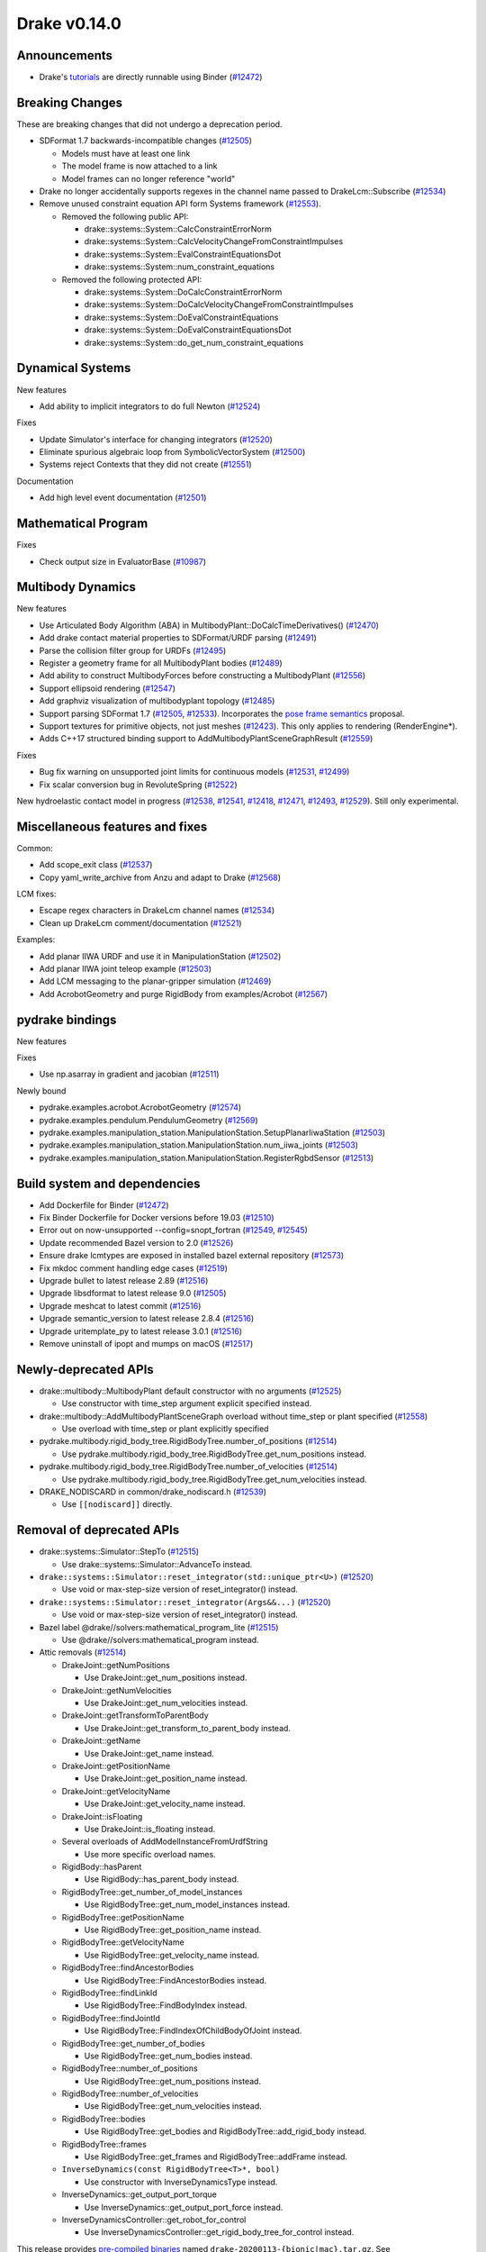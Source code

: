 *************
Drake v0.14.0
*************

Announcements
-------------

* Drake's `tutorials`_ are directly runnable using Binder (`#12472`_)

Breaking Changes
----------------

These are breaking changes that did not undergo a deprecation period.

* SDFormat 1.7 backwards-incompatible changes (`#12505`_)

  - Models must have at least one link
  - The model frame is now attached to a link
  - Model frames can no longer reference "world"

* Drake no longer accidentally supports regexes in the channel name passed to
  DrakeLcm::Subscribe (`#12534`_)

* Remove unused constraint equation API form Systems framework (`#12553`_).

  - Removed the following public API:

    - drake::systems::System::CalcConstraintErrorNorm
    - drake::systems::System::CalcVelocityChangeFromConstraintImpulses
    - drake::systems::System::EvalConstraintEquationsDot
    - drake::systems::System::num_constraint_equations

  - Removed the following protected API:

    - drake::systems::System::DoCalcConstraintErrorNorm
    - drake::systems::System::DoCalcVelocityChangeFromConstraintImpulses
    - drake::systems::System::DoEvalConstraintEquations
    - drake::systems::System::DoEvalConstraintEquationsDot
    - drake::systems::System::do_get_num_constraint_equations

Dynamical Systems
-----------------

New features

* Add ability to implicit integrators to do full Newton (`#12524`_)

Fixes

* Update Simulator's interface for changing integrators (`#12520`_)
* Eliminate spurious algebraic loop from SymbolicVectorSystem (`#12500`_)
* Systems reject Contexts that they did not create (`#12551`_)

Documentation

* Add high level event documentation (`#12501`_)

Mathematical Program
--------------------

Fixes

* Check output size in EvaluatorBase (`#10987`_)

Multibody Dynamics
------------------

New features

* Use Articulated Body Algorithm (ABA) in
  MultibodyPlant::DoCalcTimeDerivatives() (`#12470`_)
* Add drake contact material properties to SDFormat/URDF parsing (`#12491`_)
* Parse the collision filter group for URDFs (`#12495`_)
* Register a geometry frame for all MultibodyPlant bodies (`#12489`_)
* Add ability to construct MultibodyForces before constructing a MultibodyPlant
  (`#12556`_)
* Support ellipsoid rendering (`#12547`_)
* Add graphviz visualization of multibodyplant topology (`#12485`_)
* Support parsing SDFormat 1.7 (`#12505`_, `#12533`_). Incorporates the `pose
  frame semantics <https://bit.ly/2ZSl1kH>`_ proposal.
* Support textures for primitive objects, not just meshes (`#12423`_). This
  only applies to rendering (RenderEngine*).
* Adds C++17 structured binding support to AddMultibodyPlantSceneGraphResult
  (`#12559`_)

Fixes

* Bug fix warning on unsupported joint limits for continuous models (`#12531`_,
  `#12499`_)
* Fix scalar conversion bug in RevoluteSpring (`#12522`_)

New hydroelastic contact model in progress (`#12538`_, `#12541`_, `#12418`_,
`#12471`_, `#12493`_, `#12529`_). Still only experimental.

Miscellaneous features and fixes
--------------------------------

Common:

* Add scope_exit class (`#12537`_)
* Copy yaml_write_archive from Anzu and adapt to Drake (`#12568`_)

LCM fixes:

* Escape regex characters in DrakeLcm channel names (`#12534`_)
* Clean up DrakeLcm comment/documentation (`#12521`_)

Examples:

* Add planar IIWA URDF and use it in ManipulationStation (`#12502`_)
* Add planar IIWA joint teleop example (`#12503`_)
* Add LCM messaging to the planar-gripper simulation (`#12469`_)
* Add AcrobotGeometry and purge RigidBody from examples/Acrobot (`#12567`_)

pydrake bindings
----------------

New features

Fixes

* Use np.asarray in gradient and jacobian (`#12511`_)

Newly bound

* pydrake.examples.acrobot.AcrobotGeometry (`#12574`_)
* pydrake.examples.pendulum.PendulumGeometry (`#12569`_)
* pydrake.examples.manipulation_station.ManipulationStation.SetupPlanarIiwaStation (`#12503`_)
* pydrake.examples.manipulation_station.ManipulationStation.num_iiwa_joints (`#12503`_)
* pydrake.examples.manipulation_station.ManipulationStation.RegisterRgbdSensor (`#12513`_)

Build system and dependencies
-----------------------------

* Add Dockerfile for Binder (`#12472`_)
* Fix Binder Dockerfile for Docker versions before 19.03 (`#12510`_)
* Error out on now-unsupported --config=snopt_fortran (`#12549`_, `#12545`_)
* Update recommended Bazel version to 2.0 (`#12526`_)
* Ensure drake lcmtypes are exposed in installed bazel external repository
  (`#12573`_)
* Fix mkdoc comment handling edge cases (`#12519`_)
* Upgrade bullet to latest release 2.89 (`#12516`_)
* Upgrade libsdformat to latest release 9.0 (`#12505`_)
* Upgrade meshcat to latest commit (`#12516`_)
* Upgrade semantic_version to latest release 2.8.4 (`#12516`_)
* Upgrade uritemplate_py to latest release 3.0.1 (`#12516`_)
* Remove uninstall of ipopt and mumps on macOS (`#12517`_)

Newly-deprecated APIs
---------------------

* drake::multibody::MultibodyPlant default constructor with no arguments
  (`#12525`_)

  - Use constructor with time_step argument explicit specified instead.

* drake::multibody::AddMultibodyPlantSceneGraph overload without time_step or
  plant specified (`#12558`_)

  - Use overload with time_step or plant explicitly specified

* pydrake.multibody.rigid_body_tree.RigidBodyTree.number_of_positions
  (`#12514`_)

  - Use pydrake.multibody.rigid_body_tree.RigidBodyTree.get_num_positions
    instead.

* pydrake.multibody.rigid_body_tree.RigidBodyTree.number_of_velocities
  (`#12514`_)

  - Use pydrake.multibody.rigid_body_tree.RigidBodyTree.get_num_velocities
    instead.

* DRAKE_NODISCARD in common/drake_nodiscard.h (`#12539`_)

  - Use ``[[nodiscard]]`` directly.

Removal of deprecated APIs
--------------------------

* drake::systems::Simulator::StepTo (`#12515`_)

  - Use drake::systems::Simulator::AdvanceTo instead.

* ``drake::systems::Simulator::reset_integrator(std::unique_ptr<U>)``
  (`#12520`_)

  - Use void or max-step-size version of reset_integrator() instead.

* ``drake::systems::Simulator::reset_integrator(Args&&...)``
  (`#12520`_)

  - Use void or max-step-size version of reset_integrator() instead.

* Bazel label @drake//solvers:mathematical_program_lite (`#12515`_)

  - Use @drake//solvers:mathematical_program instead.

* Attic removals (`#12514`_)

  * DrakeJoint::getNumPositions

    - Use DrakeJoint::get_num_positions instead.

  * DrakeJoint::getNumVelocities

    - Use DrakeJoint::get_num_velocities instead.

  * DrakeJoint::getTransformToParentBody

    - Use DrakeJoint::get_transform_to_parent_body instead.

  * DrakeJoint::getName

    - Use DrakeJoint::get_name instead.

  * DrakeJoint::getPositionName

    - Use DrakeJoint::get_position_name instead.

  * DrakeJoint::getVelocityName

    - Use DrakeJoint::get_velocity_name instead.

  * DrakeJoint::isFloating

    - Use DrakeJoint::is_floating instead.

  * Several overloads of AddModelInstanceFromUrdfString

    - Use more specific overload names.

  * RigidBody::hasParent

    - Use RigidBody::has_parent_body instead.

  * RigidBodyTree::get_number_of_model_instances

    - Use RigidBodyTree::get_num_model_instances instead.

  * RigidBodyTree::getPositionName

    - Use RigidBodyTree::get_position_name instead.

  * RigidBodyTree::getVelocityName

    - Use RigidBodyTree::get_velocity_name instead.

  * RigidBodyTree::findAncestorBodies

    - Use RigidBodyTree::FindAncestorBodies instead.

  * RigidBodyTree::findLinkId

    - Use RigidBodyTree::FindBodyIndex instead.

  * RigidBodyTree::findJointId

    - Use RigidBodyTree::FindIndexOfChildBodyOfJoint instead.

  * RigidBodyTree::get_number_of_bodies

    - Use RigidBodyTree::get_num_bodies instead.

  * RigidBodyTree::number_of_positions

    - Use RigidBodyTree::get_num_positions instead.

  * RigidBodyTree::number_of_velocities

    - Use RigidBodyTree::get_num_velocities instead.

  * RigidBodyTree::bodies

    - Use RigidBodyTree::get_bodies and RigidBodyTree::add_rigid_body instead.

  * RigidBodyTree::frames

    -  Use RigidBodyTree::get_frames and RigidBodyTree::addFrame instead.

  * ``InverseDynamics(const RigidBodyTree<T>*, bool)``

    - Use constructor with InverseDynamicsType instead.

  * InverseDynamics::get_output_port_torque

    - Use InverseDynamics::get_output_port_force instead.

  * InverseDynamicsController::get_robot_for_control

    - Use InverseDynamicsController::get_rigid_body_tree_for_control instead.

This release provides `pre-compiled binaries <https://github.com/RobotLocomotion/drake/releases/tag/v0.14.0>`__ named ``drake-20200113-{bionic|mac}.tar.gz``. See https://drake.mit.edu/from_binary.html#nightly-releases for instructions on how to use them

Drake binary releases incorporate a pre-compiled version of `SNOPT <https://ccom.ucsd.edu/~optimizers/solvers/snopt/>`__ as part of the `Mathematical Program toolbox <https://drake.mit.edu/doxygen_cxx/group__solvers.html>`__. Thanks to Philip E. Gill and Elizabeth Wong for their kind support.

.. _tutorials: https://github.com/RobotLocomotion/drake/tree/master/tutorials

.. _#10987: https://github.com/RobotLocomotion/drake/pull/10987
.. _#12418: https://github.com/RobotLocomotion/drake/pull/12418
.. _#12423: https://github.com/RobotLocomotion/drake/pull/12423
.. _#12469: https://github.com/RobotLocomotion/drake/pull/12469
.. _#12470: https://github.com/RobotLocomotion/drake/pull/12470
.. _#12471: https://github.com/RobotLocomotion/drake/pull/12471
.. _#12472: https://github.com/RobotLocomotion/drake/pull/12472
.. _#12474: https://github.com/RobotLocomotion/drake/pull/12474
.. _#12485: https://github.com/RobotLocomotion/drake/pull/12485
.. _#12489: https://github.com/RobotLocomotion/drake/pull/12489
.. _#12491: https://github.com/RobotLocomotion/drake/pull/12491
.. _#12493: https://github.com/RobotLocomotion/drake/pull/12493
.. _#12494: https://github.com/RobotLocomotion/drake/pull/12494
.. _#12495: https://github.com/RobotLocomotion/drake/pull/12495
.. _#12499: https://github.com/RobotLocomotion/drake/pull/12499
.. _#12500: https://github.com/RobotLocomotion/drake/pull/12500
.. _#12501: https://github.com/RobotLocomotion/drake/pull/12501
.. _#12502: https://github.com/RobotLocomotion/drake/pull/12502
.. _#12503: https://github.com/RobotLocomotion/drake/pull/12503
.. _#12505: https://github.com/RobotLocomotion/drake/pull/12505
.. _#12510: https://github.com/RobotLocomotion/drake/pull/12510
.. _#12511: https://github.com/RobotLocomotion/drake/pull/12511
.. _#12513: https://github.com/RobotLocomotion/drake/pull/12513
.. _#12514: https://github.com/RobotLocomotion/drake/pull/12514
.. _#12515: https://github.com/RobotLocomotion/drake/pull/12515
.. _#12516: https://github.com/RobotLocomotion/drake/pull/12516
.. _#12517: https://github.com/RobotLocomotion/drake/pull/12517
.. _#12519: https://github.com/RobotLocomotion/drake/pull/12519
.. _#12520: https://github.com/RobotLocomotion/drake/pull/12520
.. _#12521: https://github.com/RobotLocomotion/drake/pull/12521
.. _#12522: https://github.com/RobotLocomotion/drake/pull/12522
.. _#12524: https://github.com/RobotLocomotion/drake/pull/12524
.. _#12525: https://github.com/RobotLocomotion/drake/pull/12525
.. _#12526: https://github.com/RobotLocomotion/drake/pull/12526
.. _#12529: https://github.com/RobotLocomotion/drake/pull/12529
.. _#12531: https://github.com/RobotLocomotion/drake/pull/12531
.. _#12533: https://github.com/RobotLocomotion/drake/pull/12533
.. _#12534: https://github.com/RobotLocomotion/drake/pull/12534
.. _#12537: https://github.com/RobotLocomotion/drake/pull/12537
.. _#12538: https://github.com/RobotLocomotion/drake/pull/12538
.. _#12539: https://github.com/RobotLocomotion/drake/pull/12539
.. _#12541: https://github.com/RobotLocomotion/drake/pull/12541
.. _#12545: https://github.com/RobotLocomotion/drake/pull/12545
.. _#12547: https://github.com/RobotLocomotion/drake/pull/12547
.. _#12549: https://github.com/RobotLocomotion/drake/pull/12549
.. _#12551: https://github.com/RobotLocomotion/drake/pull/12551
.. _#12553: https://github.com/RobotLocomotion/drake/pull/12553
.. _#12556: https://github.com/RobotLocomotion/drake/pull/12556
.. _#12558: https://github.com/RobotLocomotion/drake/pull/12558
.. _#12559: https://github.com/RobotLocomotion/drake/pull/12559
.. _#12567: https://github.com/RobotLocomotion/drake/pull/12567
.. _#12568: https://github.com/RobotLocomotion/drake/pull/12568
.. _#12569: https://github.com/RobotLocomotion/drake/pull/12569
.. _#12573: https://github.com/RobotLocomotion/drake/pull/12573
.. _#12574: https://github.com/RobotLocomotion/drake/pull/12574

..
  Changelog oldest_commit f09a56e68b31b2bd35db66362b0ac3bde638ec67 (inclusive).
  Changelog newest_commit 40fd5f21699957b02b3ebce40ab42d9d80bce857 (inclusive).

Raw Output from relnotes
------------------------

* doc: Add release notes v0.13.0 (`#12474`_)
* Fixing Mac CI failure (`#12494`_)  # Fix forward on PR #12469 .

